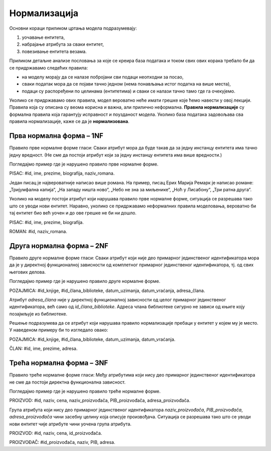 Нормализација
=============

.. infonote::

 Није нимало пријатно уколико ти хитно треба неки податак, на пример број телефона, и ти унесеш име и презиме одређене 
 особе, али ти се појави неисправан број. Важно је да имамо поверења у то да су подаци које претражујемо исправни. 
 У овој лекцији ћемо описати један од механизама којим се гарантује исправност података који се чувају у релационој 
 бази података.  
 
Основни кораци приликом цртања модела подразумевају:

1. уочавање ентитета,
2. набрајање атрибута за сваки ентитет,
3. повезивање ентитета везама.

Приликом детаљне анализе пословања за које се креира база података и током свих ових корака требало би да се придржавамо 
следећих правила: 

- на моделу морају да се налазе побројани сви подаци неопходни за посао,
- сваки податак мора да се појави тачно једном (нема понављања истог податка на више места),
- подаци су распоређени по целинама (ентитетима) и сваки се налази тачно тамо где га очекујемо. 

Уколико се придржавамо ових правила, модел вероватно неће имати грешке које ћемо навести у овој лекцији. 
Правила која су описана су веома корисна и важна, али прилично неформална. **Правила нормализације** су формална правила 
која гарантују исправност и поузданост модела. Уколико база података задовољава сва правила нормализације, каже се да 
је **нормализована**. 

Прва нормална форма – 1NF
-------------------------

Правило прве нормалне форме гласи: Сваки атрибут мора да буде такав да за једну инстанцу ентитета има тачно једну 
вредност. (Не сме да постоји атрибут који за једну инстанцу ентитета има више вредности.)

Погледајмо пример где је нарушено правило прве нормалне форме. 

PISAC: #id, ime, prezime, biografija, naziv_romana. 

.. image:: ../../_images/slika_221a.png
   :width: 150
   :align: center 

Један писац је највероватније написао више романа. На пример, писац Ерих Марија Ремарк је написао романе: 
„Тријумфална капија“, „На западу ништа ново“, „Небо не зна за миљенике“, „Ноћ у Лисабону“, „Три ратна друга“.

Уколико на моделу постоји атрибут који нарушава правило прве нормалне форме, ситуација се разрешава тако што се 
уводи нови ентитет. Наравно, уколико се придржавамо неформалних правила моделовања, вероватно би тај ентитет био 
већ уочен и до ове грешке не би ни дошло.  

PISAC: #id, ime, prezime, biografija.

ROMAN: #id, naziv_romana.

.. image:: ../../_images/slika_221b.png
   :width: 400
   :align: center 
   
Друга нормална форма – 2NF
--------------------------

Правило друге нормалне форме гласи: Сваки атрибут који није део примарног јединственог идентификатора мора да је у 
директној функционалној зависности од комплетног примарног јединственог идентификатора, тј. од свих његових делова. 

Погледајмо пример где је нарушено правило друге нормалне форме. 

POZAJMICA: #id_knjige, #id_člana_biblioteke, datum_uzimanja, datum_vraćanja, adresa_člana.

Атрибут *adresa_člana* није у директној функционалној зависности од целог примарног јединственог идентификатора, већ 
само од *id_člana_biblioteke*. Адреса члана библиотеке сигурно не зависи од књиге коју позајмљује из библиотеке.

Решење подразумева да се атрибут који нарушава правило нормализације пребаци у ентитет у којем му је место. 
У наведеном примеру би то изгледало овако:

POZAJMICA: #id_knjige, #id_člana_biblioteke, datum_uzimanja, datum_vraćanja.

ČLAN: #id, ime, prezime, adresa.

Трећа нормална форма – 3NF
--------------------------

Правило треће нормалне форме гласи: Међу атрибутима који нису део примарног јединственог идентификатора не сме да постоји директна функционална зависност. 

Погледајмо пример где је нарушено правило треће нормалне форме. 

PROIZVOD: #id, naziv, cena, naziv_proizvođača, PIB_proizvođača, adresa_proizvođača.

Група атрибута који нису део примарног јединственог идентификатора *naziv_proizvođača*, *PIB_proizvođača*, *adresa_proizvođača* чини засебну целину која описује произвођача. Ситуација се разрешава тако што се уводи нови ентитет чије атрибуте чини уочена група атрибута.

PROIZVOD: #id, naziv, cena, id_proizvođača.

PROIZVOĐAČ: #id_proizvođača, naziv, PIB, adresa.
